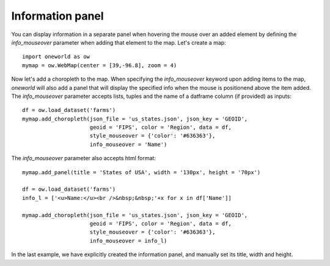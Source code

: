Information panel
-----------------

You can display information in a separate panel when hovering the mouse
over an added element by defining the `info_mouseover` parameter
when adding that element to the map. Let's create a map::

   import oneworld as ow
   mymap = ow.WebMap(center = [39,-96.8], zoom = 4)

Now let's add a choropleth to the map. When specifying the `info_mouseover` 
keyword upon adding items to the map, `oneworld` will also add a panel that
will display the specified info when the mouse is positionend above the
item added. The `info_mouseover` parameter accepts lists, tuples
and the name of a datframe column (if provided) as inputs::

   df = ow.load_dataset('farms')
   mymap.add_choropleth(json_file = 'us_states.json', json_key = 'GEOID',
                        geoid = 'FIPS', color = 'Region', data = df,
                        style_mouseover = {'color': '#636363'},
                        info_mouseover = 'Name')

.. raw:: html

      <iframe src="_static/tut_inf1.html" height="345px" width="100%"></iframe>

The `info_mouseover` parameter also accepts html format::

   mymap.add_panel(title = 'States of USA', width = '130px', height = '70px')

   df = ow.load_dataset('farms')
   info_l = ['<u>Name:</u><br />&nbsp;&nbsp;'+x for x in df['Name']]

   mymap.add_choropleth(json_file = 'us_states.json', json_key = 'GEOID',
                        geoid = 'FIPS', color = 'Region', data = df,
                        style_mouseover = {'color': '#636363'},
                        info_mouseover = info_l)

.. raw:: html

      <iframe src="_static/tut_inf2.html" height="345px" width="100%"></iframe>


In the last example, we have explicitly created the information panel, 
and manually set its title, width and height.
